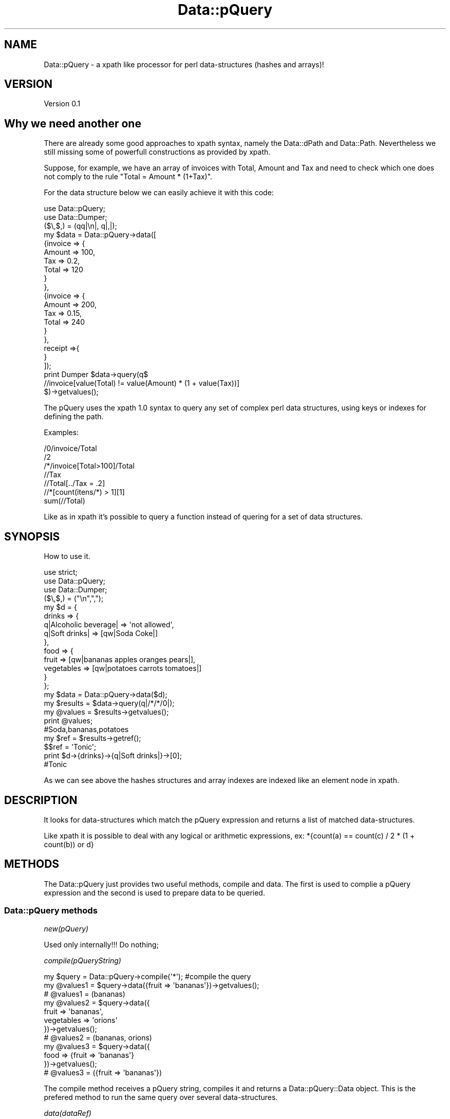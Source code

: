 .\" Automatically generated by Pod::Man 2.25 (Pod::Simple 3.16)
.\"
.\" Standard preamble:
.\" ========================================================================
.de Sp \" Vertical space (when we can't use .PP)
.if t .sp .5v
.if n .sp
..
.de Vb \" Begin verbatim text
.ft CW
.nf
.ne \\$1
..
.de Ve \" End verbatim text
.ft R
.fi
..
.\" Set up some character translations and predefined strings.  \*(-- will
.\" give an unbreakable dash, \*(PI will give pi, \*(L" will give a left
.\" double quote, and \*(R" will give a right double quote.  \*(C+ will
.\" give a nicer C++.  Capital omega is used to do unbreakable dashes and
.\" therefore won't be available.  \*(C` and \*(C' expand to `' in nroff,
.\" nothing in troff, for use with C<>.
.tr \(*W-
.ds C+ C\v'-.1v'\h'-1p'\s-2+\h'-1p'+\s0\v'.1v'\h'-1p'
.ie n \{\
.    ds -- \(*W-
.    ds PI pi
.    if (\n(.H=4u)&(1m=24u) .ds -- \(*W\h'-12u'\(*W\h'-12u'-\" diablo 10 pitch
.    if (\n(.H=4u)&(1m=20u) .ds -- \(*W\h'-12u'\(*W\h'-8u'-\"  diablo 12 pitch
.    ds L" ""
.    ds R" ""
.    ds C` ""
.    ds C' ""
'br\}
.el\{\
.    ds -- \|\(em\|
.    ds PI \(*p
.    ds L" ``
.    ds R" ''
'br\}
.\"
.\" Escape single quotes in literal strings from groff's Unicode transform.
.ie \n(.g .ds Aq \(aq
.el       .ds Aq '
.\"
.\" If the F register is turned on, we'll generate index entries on stderr for
.\" titles (.TH), headers (.SH), subsections (.SS), items (.Ip), and index
.\" entries marked with X<> in POD.  Of course, you'll have to process the
.\" output yourself in some meaningful fashion.
.ie \nF \{\
.    de IX
.    tm Index:\\$1\t\\n%\t"\\$2"
..
.    nr % 0
.    rr F
.\}
.el \{\
.    de IX
..
.\}
.\"
.\" Accent mark definitions (@(#)ms.acc 1.5 88/02/08 SMI; from UCB 4.2).
.\" Fear.  Run.  Save yourself.  No user-serviceable parts.
.    \" fudge factors for nroff and troff
.if n \{\
.    ds #H 0
.    ds #V .8m
.    ds #F .3m
.    ds #[ \f1
.    ds #] \fP
.\}
.if t \{\
.    ds #H ((1u-(\\\\n(.fu%2u))*.13m)
.    ds #V .6m
.    ds #F 0
.    ds #[ \&
.    ds #] \&
.\}
.    \" simple accents for nroff and troff
.if n \{\
.    ds ' \&
.    ds ` \&
.    ds ^ \&
.    ds , \&
.    ds ~ ~
.    ds /
.\}
.if t \{\
.    ds ' \\k:\h'-(\\n(.wu*8/10-\*(#H)'\'\h"|\\n:u"
.    ds ` \\k:\h'-(\\n(.wu*8/10-\*(#H)'\`\h'|\\n:u'
.    ds ^ \\k:\h'-(\\n(.wu*10/11-\*(#H)'^\h'|\\n:u'
.    ds , \\k:\h'-(\\n(.wu*8/10)',\h'|\\n:u'
.    ds ~ \\k:\h'-(\\n(.wu-\*(#H-.1m)'~\h'|\\n:u'
.    ds / \\k:\h'-(\\n(.wu*8/10-\*(#H)'\z\(sl\h'|\\n:u'
.\}
.    \" troff and (daisy-wheel) nroff accents
.ds : \\k:\h'-(\\n(.wu*8/10-\*(#H+.1m+\*(#F)'\v'-\*(#V'\z.\h'.2m+\*(#F'.\h'|\\n:u'\v'\*(#V'
.ds 8 \h'\*(#H'\(*b\h'-\*(#H'
.ds o \\k:\h'-(\\n(.wu+\w'\(de'u-\*(#H)/2u'\v'-.3n'\*(#[\z\(de\v'.3n'\h'|\\n:u'\*(#]
.ds d- \h'\*(#H'\(pd\h'-\w'~'u'\v'-.25m'\f2\(hy\fP\v'.25m'\h'-\*(#H'
.ds D- D\\k:\h'-\w'D'u'\v'-.11m'\z\(hy\v'.11m'\h'|\\n:u'
.ds th \*(#[\v'.3m'\s+1I\s-1\v'-.3m'\h'-(\w'I'u*2/3)'\s-1o\s+1\*(#]
.ds Th \*(#[\s+2I\s-2\h'-\w'I'u*3/5'\v'-.3m'o\v'.3m'\*(#]
.ds ae a\h'-(\w'a'u*4/10)'e
.ds Ae A\h'-(\w'A'u*4/10)'E
.    \" corrections for vroff
.if v .ds ~ \\k:\h'-(\\n(.wu*9/10-\*(#H)'\s-2\u~\d\s+2\h'|\\n:u'
.if v .ds ^ \\k:\h'-(\\n(.wu*10/11-\*(#H)'\v'-.4m'^\v'.4m'\h'|\\n:u'
.    \" for low resolution devices (crt and lpr)
.if \n(.H>23 .if \n(.V>19 \
\{\
.    ds : e
.    ds 8 ss
.    ds o a
.    ds d- d\h'-1'\(ga
.    ds D- D\h'-1'\(hy
.    ds th \o'bp'
.    ds Th \o'LP'
.    ds ae ae
.    ds Ae AE
.\}
.rm #[ #] #H #V #F C
.\" ========================================================================
.\"
.IX Title "Data::pQuery 3"
.TH Data::pQuery 3 "2013-07-30" "perl v5.14.2" "User Contributed Perl Documentation"
.\" For nroff, turn off justification.  Always turn off hyphenation; it makes
.\" way too many mistakes in technical documents.
.if n .ad l
.nh
.SH "NAME"
Data::pQuery \- a xpath like processor for perl data\-structures (hashes and arrays)!
.SH "VERSION"
.IX Header "VERSION"
Version 0.1
.SH "Why we need another one"
.IX Header "Why we need another one"
There are already some good approaches to xpath syntax, namely the Data::dPath 
and Data::Path. 
Nevertheless we still missing some of powerfull constructions as provided by 
xpath.
.PP
Suppose, for example, we have an array of invoices with Total, Amount and Tax 
and need to check which one does not comply to the rule \*(L"Total = Amount * (1+Tax)\*(R".
.PP
For the data structure below we can easily achieve it with this code:
.PP
.Vb 2
\&        use Data::pQuery;
\&        use Data::Dumper;
\&
\&        ($\e,$,) = (qq|\en|, q|,|);
\&        my $data = Data::pQuery\->data([
\&                {invoice => {
\&                                Amount => 100,
\&                                Tax => 0.2,
\&                                Total => 120
\&                        }
\&                },
\&                {invoice => {
\&                                Amount => 200,
\&                                Tax => 0.15,
\&                                Total => 240
\&                        }       
\&                },
\&                receipt =>{ 
\&                }
\&        ]);
\&
\&        print Dumper $data\->query(q$
\&                //invoice[value(Total) != value(Amount) * (1 + value(Tax))]
\&        $)\->getvalues();
.Ve
.PP
The pQuery uses the xpath 1.0 syntax to query any set of complex perl 
data structures, using keys or indexes for defining the path.
.PP
Examples:
.PP
.Vb 7
\&        /0/invoice/Total
\&        /2
\&        /*/invoice[Total>100]/Total
\&        //Tax
\&        //Total[../Tax = .2]
\&        //*[count(itens/*) > 1][1]
\&        sum(//Total)
.Ve
.PP
Like as in xpath it's possible to query a function instead of  quering for a 
set of data structures.
.SH "SYNOPSIS"
.IX Header "SYNOPSIS"
How to use it.
.PP
.Vb 3
\&        use strict;
\&        use Data::pQuery;
\&        use Data::Dumper;
\&
\&        ($\e,$,) = ("\en",",");
\&        my $d = {
\&                drinks => {
\&                        q|Alcoholic beverage| => \*(Aqnot allowed\*(Aq,
\&                        q|Soft drinks| => [qw|Soda Coke|]
\&                },
\&                food => { 
\&                        fruit => [qw|bananas apples oranges pears|], 
\&                        vegetables  => [qw|potatoes  carrots tomatoes|]
\&                } 
\&        };
\&
\&        my $data = Data::pQuery\->data($d);
\&        my $results = $data\->query(q|/*/*/0|);
\&        my @values = $results\->getvalues();
\&        print @values;                                  
\&        #Soda,bananas,potatoes
\&
\&        my $ref = $results\->getref();
\&        $$ref = \*(AqTonic\*(Aq;
\&        print $d\->{drinks}\->{q|Soft drinks|}\->[0];      
\&        #Tonic
.Ve
.PP
As we can see above the hashes structures and array indexes are indexed like
an element node in xpath.
.SH "DESCRIPTION"
.IX Header "DESCRIPTION"
It looks for data-structures which match the pQuery expression and returns a list
of matched data-structures.
.PP
Like xpath it is possible to deal with any logical or arithmetic 
expressions, ex: *{count(a) == count(c) / 2 * (1 + count(b)) or d}
.SH "METHODS"
.IX Header "METHODS"
The Data::pQuery just provides two useful methods, compile and data. 
The first is used to complie a pQuery expression and the second is used
to prepare data to be queried.
.SS "Data::pQuery methods"
.IX Subsection "Data::pQuery methods"
\fInew(pQuery)\fR
.IX Subsection "new(pQuery)"
.PP
Used only internally!!! Do nothing;
.PP
\fIcompile(pQueryString)\fR
.IX Subsection "compile(pQueryString)"
.PP
.Vb 1
\&        my $query = Data::pQuery\->compile(\*(Aq*\*(Aq);                         #compile the query
\&        
\&        my @values1 = $query\->data({fruit => \*(Aqbananas\*(Aq})\->getvalues();
\&        # @values1 = (bananas)
\&
\&        my @values2 = $query\->data({
\&                fruit => \*(Aqbananas\*(Aq, 
\&                vegetables => \*(Aqorions\*(Aq
\&        })\->getvalues();
\&        # @values2 = (bananas, orions)
\&
\&        my @values3 = $query\->data({
\&                food => {fruit => \*(Aqbananas\*(Aq}
\&        })\->getvalues();
\&        # @values3 = ({fruit => \*(Aqbananas\*(Aq})
.Ve
.PP
The compile method receives a pQuery string, compiles it and returns a Data::pQuery::Data object.
This is the prefered method to run the same query over several data-structures.
.PP
\fIdata(dataRef)\fR
.IX Subsection "data(dataRef)"
.PP
.Vb 12
\&        my $data = Data::pQuery\->data({
\&                food => {
\&                        fruit => \*(Aqbananas\*(Aq,
\&                        vegetables => \*(Aqunions\*(Aq
\&                },
\&                drinks => {
\&                        wine => \*(AqPorto\*(Aq,
\&                        water => \*(AqEvian\*(Aq
\&                }
\&        });
\&        my @values1 = $data\->query(\*(Aq/*/*\*(Aq)\->getvalues();
\&        print @values1; # Evian,Porto,bananas,unions
\&
\&        my @values2 = $data\->query(\*(Aq/*/wine\*(Aq)\->getvalues();
\&        print @values2; #Porto
\&
\&        #using a predicate, to get only first level entry which contains a fruit key
\&        my @values3 = $data\->query(\*(Aq/*[fruit]/*\*(Aq)\->getvalues();
\&        print @values3; #bananas,unions
\&        #using another filter to return only elements which have the value matching 
\&        #a /an/ pattern
\&        my @values4 = $data\->query(\*(Aq/*/*[value() ~ "an"]\*(Aq)\->getvalues();
\&        print @values4;# Evian,bananas
\&
\&        my @values5 = $data\->query(\*(Aq//*[isScalar()]\*(Aq)\->getvalues();
\&        print @values5;#Evian,Porto,bananas,unions
.Ve
.PP
The method data receives a hash or array reference and returns a Data::pQuery::Compile object. 
This is the prefered method to run several query over same data.
.SS "Data::pQuery::Data methods"
.IX Subsection "Data::pQuery::Data methods"
\fIdata(data)\fR
.IX Subsection "data(data)"
.PP
Executes the query over data and returns a Data::pQuery::Results object
.SS "Data::pQuery::Compiler methods"
.IX Subsection "Data::pQuery::Compiler methods"
\fIquery(pQueryString)\fR
.IX Subsection "query(pQueryString)"
.PP
Compile a pQuery string, query the data and returns a Data::pQuery::Results object
.SS "Data::pQuery::Results methods"
.IX Subsection "Data::pQuery::Results methods"
\fI\fIgetrefs()\fI Returns a list os references for each matched data;\fR
.IX Subsection "getrefs() Returns a list os references for each matched data;"
.PP
\fI\fIgetref()\fI Returns a reference for first matched data;\fR
.IX Subsection "getref() Returns a reference for first matched data;"
.PP
\fI\fIgetvalues()\fI Returns a list of values for each matched data;\fR
.IX Subsection "getvalues() Returns a list of values for each matched data;"
.PP
\fI\fIgetvalue()\fI Returns the value of first matched data;\fR
.IX Subsection "getvalue() Returns the value of first matched data;"
.SS "pQuery grammar"
.IX Subsection "pQuery grammar"
Marpa::R2 is used to parse the pQuery expression. Bellow is the complete grammar
.PP
:default ::= action => ::array
:start ::= Start
.PP
Start	::= OperExp															action => _do_arg1
.PP
OperExp ::=
	PathExpr 																		action => _do_path
	|Function 																	action => _do_arg1
.PP
Function ::=
	NumericFunction															action => _do_arg1
	| StringFunction 														action => _do_arg1
	| ListFunction 															action => _do_arg1
.PP
PathExpr ::=
	absolutePath																action => _do_absolutePath
	| relativePath															action => _do_relativePath
	| PathExpr '|' PathExpr											action => _do_pushArgs2array
.PP
PredPathExpr ::=
	absolutePath																action => _do_absolutePath
	| stepPathNoDigitStart											action => _do_relativePath
	| './' stepPath															action => _do_relativePath2
	| PredPathExpr '|' PredPathExpr							action => _do_pushArgs2array
.PP
relativePath ::=	
	stepPath 																		action => _do_arg1
.PP
absolutePath ::=	
	subPath 																		action => _do_arg1
.PP
subPath ::=	
	'/' stepPath 																action => _do_arg2
	| '//' stepPath															action => _do_vlen
.PP
stepPath ::=
	step Filter subPath 												action => _do_stepFilterSubpath
	| step Filter 															action => _do_stepFilter
	| step subPath 															action => _do_stepSubpath
	| step																			action => _do_arg1
.PP
step ::= 
	keyOrAxis																		action => _do_arg1			
	|index 																			action => _do_arg1
.PP
index ::=
	\s-1UINT\s0																				action => _do_array_hash_index
.PP
stepPathNoDigitStart ::= 	
	keyOrAxis Filter subPath 										action => _do_stepFilterSubpath
	| keyOrAxis Filter 													action => _do_stepFilter
	| keyOrAxis subPath 												action => _do_stepSubpath
	| keyOrAxis																	action => _do_arg1
.PP
keyOrAxis ::= 
	keyname 																	  action => _do_keyname
	| '[' \s-1UINT\s0 ']'															action => _do_array_index
	|	'.'																				action => _do_self
	|	'[.]'																			action => _do_selfArray
	|	'{.}'																			action => _do_selfHash
	| 'self::*'																	action => _do_self	
	| 'self::[*]'																action => _do_selfArray	
	| 'self::{*}'																action => _do_selfHash	
	| 'self::' keyname													action => _do_selfNamed	
	| 'self::' \s-1UINT\s0															action => _do_selfIndexedOrNamed	
	| 'self::[' \s-1UINT\s0 ']'												action => _do_selfIndexed	
	| '*' 																			action => _do_child
	| '[*]' 																		action => _do_childArray
	| '{*}' 																		action => _do_childHash
	|	'child::*'																action => _do_child
	|	'child::[*]'															action => _do_childArray
	|	'child::{*}'															action => _do_childHash
	|	'child::' keyname													action => _do_childNamed
	|	'child::'	\s-1UINT\s0														action => _do_childIndexedOrNamed
	|	'child::[' \s-1UINT\s0 ']'												action => _do_childIndexed
	|	'..'																			action => _do_parent
	|	'[..]'																		action => _do_parentArray
	|	'{..}'																		action => _do_parentHash
	| 'parent::*'																action => _do_parent
	| 'parent::[*]'															action => _do_parentArray
	| 'parent::{*}'															action => _do_parentHash
	| 'parent::' keyname												action => _do_parentNamed			  
	| 'parent::' \s-1UINT\s0 													action => _do_parentIndexedOrNamed			  
	| 'parent::[' \s-1UINT\s0 ']'											action => _do_parentIndexed			  
	| 'ancestor::*'															action => _do_ancestor
	| 'ancestor::[*]'														action => _do_ancestorArray
	| 'ancestor::{*}'														action => _do_ancestorHash
	| 'ancestor::' keyname											action => _do_ancestorNamed
	| 'ancestor::' \s-1UINT\s0													action => _do_ancestorIndexedOrNamed
	| 'ancestor::[' \s-1UINT\s0 ']'										action => _do_ancestorIndexed
	| 'ancestor\-or\-self::*'											action => _do_ancestorOrSelf
	| 'ancestor\-or\-self::[*]'										action => _do_ancestorOrSelfArray
	| 'ancestor\-or\-self::{*}'										action => _do_ancestorOrSelfHash
	| 'ancestor\-or\-self::' 	keyname							action => _do_ancestorOrSelfNamed
	| 'ancestor\-or\-self::' 	\s-1UINT\s0						  	action => _do_ancestorOrSelfIndexedOrNamed
	| 'ancestor\-or\-self::[' \s-1UINT\s0 ']'				  	action => _do_ancestorOrSelfIndexed
	| 'descendant::*'														action => _do_descendant
	| 'descendant::[*]'													action => _do_descendantArray
	| 'descendant::{*}'													action => _do_descendantHash
	| 'descendant::' keyname										action => _do_descendantNamed
	| 'descendant::' \s-1UINT\s0												action => _do_descendantIndexedOrNamed
	| 'descendant::[' \s-1UINT\s0 ']'									action => _do_descendantIndexed
	| 'descendant\-or\-self::*'										action => _do_descendantOrSelf
	| 'descendant\-or\-self::[*]'									action => _do_descendantOrSelfArray
	| 'descendant\-or\-self::{*}'									action => _do_descendantOrSelfHash
	| 'descendant\-or\-self::' keyname						action => _do_descendantOrSelfNamed
	| 'descendant\-or\-self::' \s-1UINT\s0								action => _do_descendantOrSelfIndexedOrNamed
	| 'descendant\-or\-self::[' \s-1UINT\s0 ']'					action => _do_descendantOrSelfIndexed
	| 'preceding\-sibling::*' 										action => _do_precedingSibling
	| 'preceding\-sibling::[*]' 									action => _do_precedingSiblingArray
	| 'preceding\-sibling::{*}' 									action => _do_precedingSiblingHash
	| 'preceding\-sibling::' keyname 						action => _do_precedingSiblingNamed
	| 'preceding\-sibling::' \s-1UINT\s0 								action => _do_precedingSiblingIndexedOrNamed
	| 'preceding\-sibling::[' \s-1UINT\s0 ']'						action => _do_precedingSiblingIndexed
	| 'following\-sibling::*' 										action => _do_followingSibling
	| 'following\-sibling::[*]' 									action => _do_followingSiblingArray
	| 'following\-sibling::{*}' 									action => _do_followingSiblingHash
	| 'following\-sibling::' keyname 						action => _do_followingSiblingNamed
	| 'following\-sibling::' \s-1UINT\s0 								action => _do_followingSiblingIndexedOrNamed
	| 'following\-sibling::[' \s-1UINT\s0 ']'						action => _do_followingSiblingIndexed
.PP
IndexExprs ::= IndexExpr+ 			separator => <comma>
.PP
IndexExpr ::=
	IntExpr																			action => _do_index_single
	| rangeExpr																	action => _do_arg1
.PP
rangeExpr ::= 
	IntExpr '..' IntExpr 												action => _do_index_range
	|IntExpr '..' 															action => _do_startRange
	| '..' IntExpr															action => _do_endRange
.PP
Filter ::= 
	IndexFilter
	| LogicalFilter
	| Filter Filter 														action => _do_mergeFilters
.PP
LogicalFilter ::= 	
	'[' LogicalExpr ']' 												action => _do_boolean_filter
.PP
IndexFilter ::= 	
	'[' IndexExprs ']'													action => _do_index_filter
.PP
IntExpr ::=
  \s-1WS\s0 ArithmeticIntExpr \s-1WS\s0											action => _do_arg2
.PP
.Vb 10
\& ArithmeticIntExpr ::=
\&        INT                                                                                                                                                             action => _do_arg1
\&        | IntegerFunction                                                                                                               action => _do_arg1
\&        | \*(Aq(\*(Aq IntExpr \*(Aq)\*(Aq                                                                                                       action => _do_group
\&        || \*(Aq\-\*(Aq ArithmeticIntExpr                                                                                action => _do_unaryOperator
\&         | \*(Aq+\*(Aq ArithmeticIntExpr                                                                                action => _do_unaryOperator
\&        || IntExpr \*(Aq*\*(Aq IntExpr                                                                                  action => _do_binaryOperation
\&         | IntExpr \*(Aqdiv\*(Aq IntExpr                                                                                action => _do_binaryOperation
\&#        | IntExpr \*(Aq /\*(Aq IntExpr                                                                                 action => _do_binaryOperation 
\&#        | IntExpr \*(Aq/ \*(Aq IntExpr                                                                                 action => _do_binaryOperation 
\&         | IntExpr \*(Aq%\*(Aq IntExpr                                                                                  action => _do_binaryOperation
\&        || IntExpr \*(Aq+\*(Aq IntExpr                                                                                  action => _do_binaryOperation
\&         | IntExpr \*(Aq\-\*(Aq IntExpr                                                                                  action => _do_binaryOperation
.Ve
.PP
NumericExpr ::=
  \s-1WS\s0 ArithmeticExpr \s-1WS\s0 												action => _do_arg2
.PP
ArithmeticExpr ::=
	\s-1NUMBER\s0 																			action => _do_arg1
	|| PredPathExpr															action => _do_getValueOperator
	| NumericFunction														action => _do_arg1
	| '(' NumericExpr ')' 											action => _do_group
	|| '\-' ArithmeticExpr 											action => _do_unaryOperator
	 | '+' ArithmeticExpr 											action => _do_unaryOperator
	|| NumericExpr '*' NumericExpr							action => _do_binaryOperation
	 | NumericExpr 'div' NumericExpr						action => _do_binaryOperation
#	 | NumericExpr ' /' NumericExpr							action => _do_binaryOperation
#	 | NumericExpr '/ ' NumericExpr							action => _do_binaryOperation
	 | NumericExpr '%' NumericExpr							action => _do_binaryOperation
	|| NumericExpr '+' NumericExpr							action => _do_binaryOperation
	 | NumericExpr '\-' NumericExpr							action => _do_binaryOperation
.PP
LogicalExpr ::=
	\s-1WS\s0 LogicalFunction \s-1WS\s0												action => _do_arg2
	|| \s-1WS\s0 compareExpr \s-1WS\s0												action => _do_arg2
.PP
compareExpr ::=	
	PredPathExpr																action => _do_exists
	|| AnyTypeExpr '<' AnyTypeExpr							action => _do_binaryOperation
	 | AnyTypeExpr '<=' AnyTypeExpr							action => _do_binaryOperation
	 | AnyTypeExpr '>' AnyTypeExpr							action => _do_binaryOperation
	 | AnyTypeExpr '>=' AnyTypeExpr							action => _do_binaryOperation
	 | StringExpr 'lt' StringExpr								action => _do_binaryOperation
	 | StringExpr 'le' StringExpr								action => _do_binaryOperation
	 | StringExpr 'gt' StringExpr								action => _do_binaryOperation
	 | StringExpr 'ge' StringExpr								action => _do_binaryOperation
	 | StringExpr '~' RegularExpr								action => _do_binaryOperation
	 | StringExpr '!~' RegularExpr							action => _do_binaryOperation
	 | NumericExpr '===' NumericExpr						action => _do_binaryOperation
	 | NumericExpr '!==' NumericExpr						action => _do_binaryOperation
	 | AnyTypeExpr '==' AnyTypeExpr							action => _do_binaryOperation 
	 | AnyTypeExpr '=' AnyTypeExpr							action => _do_binaryOperation #to be xpath compatible
	 | AnyTypeExpr '!=' AnyTypeExpr							action => _do_binaryOperation
	 | StringExpr 'eq' StringExpr								action => _do_binaryOperation
	 | StringExpr 'ne' StringExpr								action => _do_binaryOperation
	|| LogicalExpr 'and' LogicalExpr						action => _do_binaryOperation
	|| LogicalExpr 'or' LogicalExpr							action => _do_binaryOperation
.PP
AnyTypeExpr ::=
	\s-1WS\s0 allTypeExp \s-1WS\s0 														action => _do_arg2
.PP
allTypeExp ::=
	NumericExpr 																action => _do_arg1
	|StringExpr 																action => _do_arg1					
  || PredPathExpr 														action => _do_getValueOperator
.PP
StringExpr ::=
	\s-1WS\s0 allStringsExp \s-1WS\s0 													action => _do_arg2
.PP
allStringsExp ::=
	\s-1STRING\s0 			 																action => _do_arg1
 	| StringFunction														action => _do_arg1
 	| PredPathExpr															action => _do_getValueOperator
 	|| StringExpr '||' StringExpr  							action => _do_binaryOperation
.PP
RegularExpr ::= 
	\s-1WS\s0 \s-1STRING\s0	\s-1WS\s0																action => _do_re
.PP
LogicalFunction ::=
	'not' '(' LogicalExpr ')'			 							action => _do_func
	| 'isRef' '('  OptionalPathArgs  ')'			 	action => _do_func
	| 'isScalar' '(' OptionalPathArgs ')'			 	action => _do_func
	| 'isArray' '(' OptionalPathArgs ')'			 	action => _do_func
	| 'isHash' '(' OptionalPathArgs ')'			 		action => _do_func
	| 'isCode' '(' OptionalPathArgs ')'					action => _do_func
.PP
StringFunction ::=
	NameFunction																action => _do_arg1
	| ValueFunction															action => _do_arg1
.PP
NameFunction ::= 
	'name' '(' OptionalPathArgs ')'				 			action => _do_func
.PP
OptionalPathArgs ::= 
	RequiredPathArgs						  							action => _do_arg1
	| \s-1EMPTY\s0																			action => _do_arg1
.PP
RequiredPathArgs ::=
	\s-1WS\s0 PathExpr \s-1WS\s0						  								action => _do_arg2
.PP
\&\s-1EMPTY\s0 ::=
.PP
ValueFunction ::= 
	'value' '(' OptionalPathArgs ')'				 		action => _do_func
.PP
CountFunction ::= 
	'count' '(' RequiredPathArgs ')'				 		action => _do_func
.PP
LastFunction ::= 
	'last' '(' OptionalPathArgs ')'					 		action => _do_func
.PP
PositionFunction ::= 
	'position' '(' OptionalPathArgs ')'			 		action => _do_func
.PP
SumFunction ::= 
	'sum' '(' RequiredPathArgs ')'				 			action => _do_func
.PP
SumProductFunction ::= 
	'sumproduct' '(' RequiredPathArgs ',' RequiredPathArgs ')'	action => _do_funcw2args
.PP
NumericFunction ::=
	IntegerFunction															action => _do_arg1
	|ValueFunction															action => _do_arg1
	|SumFunction																action => _do_arg1
	|SumProductFunction													action => _do_arg1
.PP
IntegerFunction ::=
	CountFunction																action => _do_arg1
	|LastFunction																action => _do_arg1
	|PositionFunction														action => _do_arg1
.PP
ListFunction ::=
	'names' '(' OptionalPathArgs ')'    		 		action => _do_func
	| 'values' '(' OptionalPathArgs ')'    		 	action => _do_func
	| 'lasts' '(' OptionalPathArgs ')'    		 	action => _do_func
	| 'positions' '(' OptionalPathArgs ')'    	action => _do_func
.PP
.Vb 4
\& NUMBER ::= 
\&        unumber                                                                                                                                                 action => _do_arg1
\&        | \*(Aq\-\*(Aq unumber                                                                                                                   action => _do_join
\&        | \*(Aq+\*(Aq unumber                                                                                                                   action => _do_join
.Ve
.PP
unumber	
	~ uint
	| uint frac
	| uint exp
	| uint frac exp
	| frac
	| frac exp
.PP
uint            
	~ digits
.PP
digits 
	~ [\ed]+
.PP
frac
	~ '.' digits
.PP
exp
	~ e digits
.PP
e
	~ 'e'
	| 'e+'
	| 'e\-'
	| 'E'
	| 'E+'
	| 'E\-'
.PP
\&\s-1INT\s0 ::= 
	\s-1UINT\s0 																		action => _do_arg1
	| '+' \s-1UINT\s0  														action => _do_join	#avoid ambiguity
	| '\-' \s-1UINT\s0  														action => _do_join	#avoid ambiguity
.PP
\&\s-1UINT\s0
	~digits
.PP
\&\s-1STRING\s0 ::= 
	double_quoted               								action => _do_double_quoted
	| single_quoted              								action => _do_single_quoted
.PP
single_quoted        
	~ ['] single_quoted_chars [']
.PP
single_quoted_chars      
 	~ single_quoted_char*
.PP
single_quoted_char  
	~ [^']
	| '\e' [']
.PP
double_quoted        
	~ [\*(L"] double_quoted_chars [\*(R"]
.PP
double_quoted_chars      
 	~ double_quoted_char*
.PP
double_quoted_char  
	~ [^\*(L"]
	| '\e' '\*(R"'
.PP
keyname ::= 
	keyword																			action => _do_token
	| \s-1STRING\s0            												action => _do_arg1
	| curly_delimited_string   									action => _do_curly_delimited_string
.PP
curly_delimited_string
	~ '{' curly_delimited_chars '}'
.PP
curly_delimited_chars
	~ curly_delimited_char*
.PP
curly_delimited_char
	~ [^}{]
	| '\e'	'{'
	| '\e'	'}'
.PP
keyword 
	~ \s-1ID\s0
.PP
\&\s-1ID\s0 
	~ token
	| token ':' token      #to allow replication of xml tags names with namespaces
.PP
token 								#must have at least one non digit 
	~ notreserved
	| token [\ed] 
	| [\ed] token
.PP
notreserved 
	~ [^\ed:./*,'"|\es\e]\e[\e(\e)\e{\e}\e\e+\-<>=!]+
.PP
# :discard 
# 	~ \s-1WS\s0
.PP
\&\s-1WS\s0 ::= 
	whitespace
	|EMPTY
.PP
whitespace
	~ [\es]+
.PP
comma 
	~ ','
.SH "AUTHOR"
.IX Header "AUTHOR"
Isidro Vila Verde, \f(CW\*(C`<jvverde at gmail.com>\*(C'\fR
.SH "BUGS"
.IX Header "BUGS"
Send email to \f(CW\*(C`<jvverde at gmail.com>\*(C'\fR with subject Data::pQuery
.SH "SUPPORT"
.IX Header "SUPPORT"
You can find documentation for this module with the perldoc command.
.PP
.Vb 1
\&    perldoc Data::pQuery
.Ve
.SH "LICENSE AND COPYRIGHT"
.IX Header "LICENSE AND COPYRIGHT"
Copyright 2013 Isidro Vila Verde.
.PP
This program is free software; you can redistribute it and/or modify it
under the terms of the the Artistic License (2.0). You may obtain a
copy of the full license at:
.PP
<http://www.perlfoundation.org/artistic_license_2_0>
.PP
Any use, modification, and distribution of the Standard or Modified
Versions is governed by this Artistic License. By using, modifying or
distributing the Package, you accept this license. Do not use, modify,
or distribute the Package, if you do not accept this license.
.PP
If your Modified Version has been derived from a Modified Version made
by someone other than you, you are nevertheless required to ensure that
your Modified Version complies with the requirements of this license.
.PP
This license does not grant you the right to use any trademark, service
mark, tradename, or logo of the Copyright Holder.
.PP
This license includes the non-exclusive, worldwide, free-of-charge
patent license to make, have made, use, offer to sell, sell, import and
otherwise transfer the Package with respect to any patent claims
licensable by the Copyright Holder that are necessarily infringed by the
Package. If you institute patent litigation (including a cross-claim or
counterclaim) against any party alleging that the Package constitutes
direct or contributory patent infringement, then this Artistic License
to you shall terminate on the date that such litigation is filed.
.PP
Disclaimer of Warranty: \s-1THE\s0 \s-1PACKAGE\s0 \s-1IS\s0 \s-1PROVIDED\s0 \s-1BY\s0 \s-1THE\s0 \s-1COPYRIGHT\s0 \s-1HOLDER\s0
\&\s-1AND\s0 \s-1CONTRIBUTORS\s0 "\s-1AS\s0 \s-1IS\s0' \s-1AND\s0 \s-1WITHOUT\s0 \s-1ANY\s0 \s-1EXPRESS\s0 \s-1OR\s0 \s-1IMPLIED\s0 \s-1WARRANTIES\s0.
\&\s-1THE\s0 \s-1IMPLIED\s0 \s-1WARRANTIES\s0 \s-1OF\s0 \s-1MERCHANTABILITY\s0, \s-1FITNESS\s0 \s-1FOR\s0 A \s-1PARTICULAR\s0
\&\s-1PURPOSE\s0, \s-1OR\s0 NON-INFRINGEMENT \s-1ARE\s0 \s-1DISCLAIMED\s0 \s-1TO\s0 \s-1THE\s0 \s-1EXTENT\s0 \s-1PERMITTED\s0 \s-1BY\s0
\&\s-1YOUR\s0 \s-1LOCAL\s0 \s-1LAW\s0. \s-1UNLESS\s0 \s-1REQUIRED\s0 \s-1BY\s0 \s-1LAW\s0, \s-1NO\s0 \s-1COPYRIGHT\s0 \s-1HOLDER\s0 \s-1OR\s0
\&\s-1CONTRIBUTOR\s0 \s-1WILL\s0 \s-1BE\s0 \s-1LIABLE\s0 \s-1FOR\s0 \s-1ANY\s0 \s-1DIRECT\s0, \s-1INDIRECT\s0, \s-1INCIDENTAL\s0, \s-1OR\s0
\&\s-1CONSEQUENTIAL\s0 \s-1DAMAGES\s0 \s-1ARISING\s0 \s-1IN\s0 \s-1ANY\s0 \s-1WAY\s0 \s-1OUT\s0 \s-1OF\s0 \s-1THE\s0 \s-1USE\s0 \s-1OF\s0 \s-1THE\s0 \s-1PACKAGE\s0,
\&\s-1EVEN\s0 \s-1IF\s0 \s-1ADVISED\s0 \s-1OF\s0 \s-1THE\s0 \s-1POSSIBILITY\s0 \s-1OF\s0 \s-1SUCH\s0 \s-1DAMAGE\s0.
